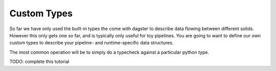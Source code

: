 Custom Types
------------

So far we have only used the built-in types the come with dagster
to describe data flowing between different solids. However this
only gets one so far, and is typically only useful for toy
pipelines. You are going to want to define our own custom types
to describe your pipeline- and runtime-specific data structures.

The most common operation will be to simply do a typecheck against
a particular python type.

TODO: complete this tutorial